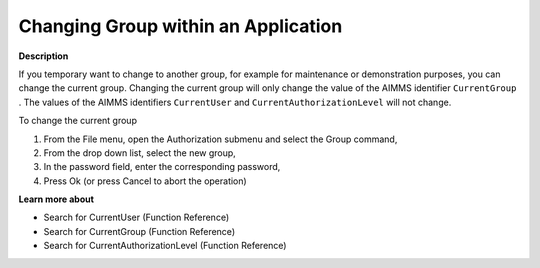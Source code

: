 

.. _Security_Changing_Group_within_an_Appli:


Changing Group within an Application
====================================

**Description** 

If you temporary want to change to another group, for example for maintenance or demonstration purposes, you can change the current group. Changing the current group will only change the value of the AIMMS identifier ``CurrentGroup`` . The values of the AIMMS identifiers ``CurrentUser``  and ``CurrentAuthorizationLevel``  will not change.



To change the current group

1.	From the File menu, open the Authorization submenu and select the Group command,

2.	From the drop down list, select the new group,

3.	In the password field, enter the corresponding password,

4.	Press Ok (or press Cancel to abort the operation)



**Learn more about** 

*	 Search for CurrentUser (Function Reference)
*	 Search for CurrentGroup (Function Reference)
*	 Search for CurrentAuthorizationLevel (Function Reference)






